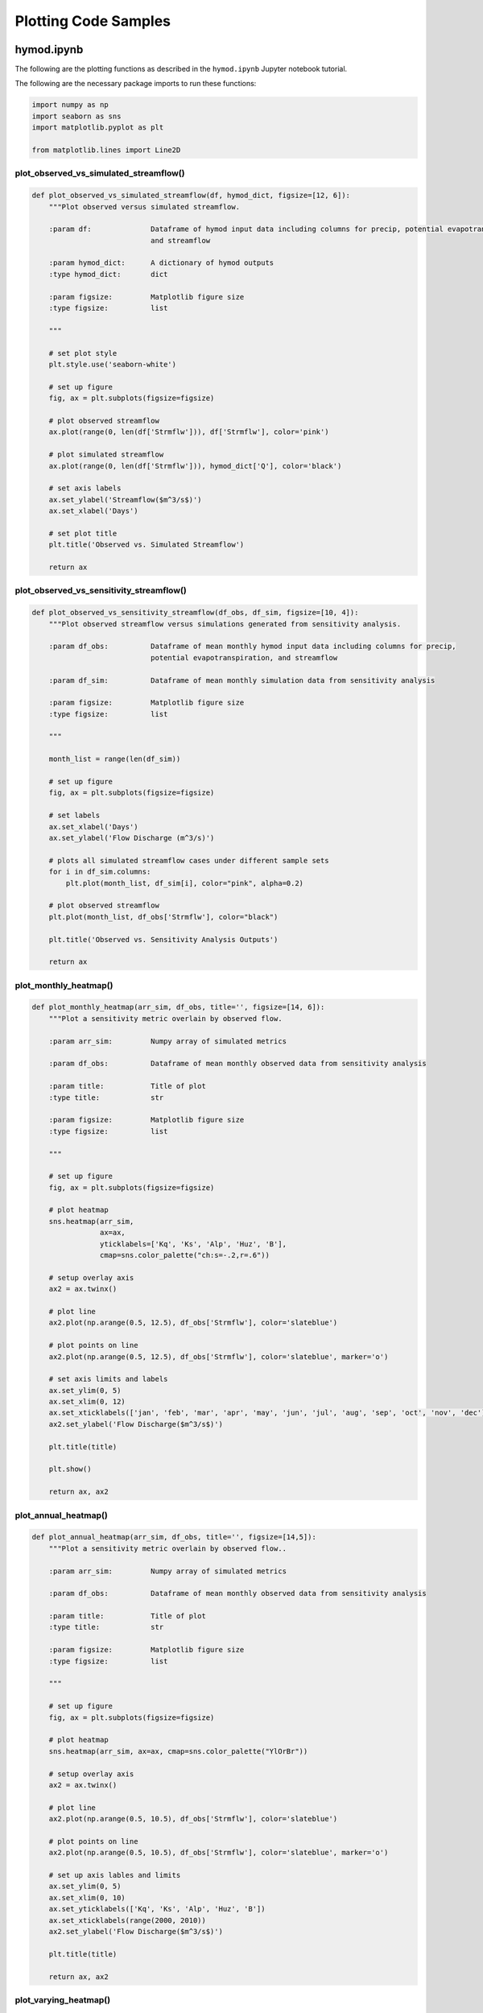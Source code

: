 Plotting Code Samples
*********************

hymod.ipynb
---------------------------------------

The following are the plotting functions as described in the ``hymod.ipynb`` Jupyter notebook tutorial.

The following are the necessary package imports to run these functions:

.. code-block:: python

    import numpy as np
    import seaborn as sns
    import matplotlib.pyplot as plt

    from matplotlib.lines import Line2D


**plot_observed_vs_simulated_streamflow()**
___________________________________________

.. code-block:: python

    def plot_observed_vs_simulated_streamflow(df, hymod_dict, figsize=[12, 6]):
        """Plot observed versus simulated streamflow.

        :param df:              Dataframe of hymod input data including columns for precip, potential evapotranspiration,
                                and streamflow

        :param hymod_dict:      A dictionary of hymod outputs
        :type hymod_dict:       dict

        :param figsize:         Matplotlib figure size
        :type figsize:          list

        """

        # set plot style
        plt.style.use('seaborn-white')

        # set up figure
        fig, ax = plt.subplots(figsize=figsize)

        # plot observed streamflow
        ax.plot(range(0, len(df['Strmflw'])), df['Strmflw'], color='pink')

        # plot simulated streamflow
        ax.plot(range(0, len(df['Strmflw'])), hymod_dict['Q'], color='black')

        # set axis labels
        ax.set_ylabel('Streamflow($m^3/s$)')
        ax.set_xlabel('Days')

        # set plot title
        plt.title('Observed vs. Simulated Streamflow')

        return ax


**plot_observed_vs_sensitivity_streamflow()**
_____________________________________________

.. code-block:: python

    def plot_observed_vs_sensitivity_streamflow(df_obs, df_sim, figsize=[10, 4]):
        """Plot observed streamflow versus simulations generated from sensitivity analysis.

        :param df_obs:          Dataframe of mean monthly hymod input data including columns for precip,
                                potential evapotranspiration, and streamflow

        :param df_sim:          Dataframe of mean monthly simulation data from sensitivity analysis

        :param figsize:         Matplotlib figure size
        :type figsize:          list

        """

        month_list = range(len(df_sim))

        # set up figure
        fig, ax = plt.subplots(figsize=figsize)

        # set labels
        ax.set_xlabel('Days')
        ax.set_ylabel('Flow Discharge (m^3/s)')

        # plots all simulated streamflow cases under different sample sets
        for i in df_sim.columns:
            plt.plot(month_list, df_sim[i], color="pink", alpha=0.2)

        # plot observed streamflow
        plt.plot(month_list, df_obs['Strmflw'], color="black")

        plt.title('Observed vs. Sensitivity Analysis Outputs')

        return ax


**plot_monthly_heatmap()**
__________________________

.. code-block:: python

    def plot_monthly_heatmap(arr_sim, df_obs, title='', figsize=[14, 6]):
        """Plot a sensitivity metric overlain by observed flow.

        :param arr_sim:         Numpy array of simulated metrics

        :param df_obs:          Dataframe of mean monthly observed data from sensitivity analysis

        :param title:           Title of plot
        :type title:            str

        :param figsize:         Matplotlib figure size
        :type figsize:          list

        """

        # set up figure
        fig, ax = plt.subplots(figsize=figsize)

        # plot heatmap
        sns.heatmap(arr_sim,
                    ax=ax,
                    yticklabels=['Kq', 'Ks', 'Alp', 'Huz', 'B'],
                    cmap=sns.color_palette("ch:s=-.2,r=.6"))

        # setup overlay axis
        ax2 = ax.twinx()

        # plot line
        ax2.plot(np.arange(0.5, 12.5), df_obs['Strmflw'], color='slateblue')

        # plot points on line
        ax2.plot(np.arange(0.5, 12.5), df_obs['Strmflw'], color='slateblue', marker='o')

        # set axis limits and labels
        ax.set_ylim(0, 5)
        ax.set_xlim(0, 12)
        ax.set_xticklabels(['jan', 'feb', 'mar', 'apr', 'may', 'jun', 'jul', 'aug', 'sep', 'oct', 'nov', 'dec'])
        ax2.set_ylabel('Flow Discharge($m^3/s$)')

        plt.title(title)

        plt.show()

        return ax, ax2


**plot_annual_heatmap()**
__________________________

.. code-block:: python

    def plot_annual_heatmap(arr_sim, df_obs, title='', figsize=[14,5]):
        """Plot a sensitivity metric overlain by observed flow..

        :param arr_sim:         Numpy array of simulated metrics

        :param df_obs:          Dataframe of mean monthly observed data from sensitivity analysis

        :param title:           Title of plot
        :type title:            str

        :param figsize:         Matplotlib figure size
        :type figsize:          list

        """

        # set up figure
        fig, ax = plt.subplots(figsize=figsize)

        # plot heatmap
        sns.heatmap(arr_sim, ax=ax, cmap=sns.color_palette("YlOrBr"))

        # setup overlay axis
        ax2 = ax.twinx()

        # plot line
        ax2.plot(np.arange(0.5, 10.5), df_obs['Strmflw'], color='slateblue')

        # plot points on line
        ax2.plot(np.arange(0.5, 10.5), df_obs['Strmflw'], color='slateblue', marker='o')

        # set up axis lables and limits
        ax.set_ylim(0, 5)
        ax.set_xlim(0, 10)
        ax.set_yticklabels(['Kq', 'Ks', 'Alp', 'Huz', 'B'])
        ax.set_xticklabels(range(2000, 2010))
        ax2.set_ylabel('Flow Discharge($m^3/s$)')

        plt.title(title)

        return ax, ax2


**plot_varying_heatmap()**
___________________________

.. code-block:: python

    def plot_varying_heatmap(arr_sim, df_obs, title='', figsize=[14,5]):
        """Plot a sensitivity metric overlain by observed flow..

        :param arr_sim:         Numpy array of simulated metrics

        :param df_obs:          Dataframe of mean monthly observed data from sensitivity analysis

        :param title:           Title of plot
        :type title:            str

        :param figsize:         Matplotlib figure size
        :type figsize:          list

        """

        # set up figure
        fig, ax = plt.subplots(figsize=figsize)

        # plot heatmap
        sns.heatmap(arr_sim,
                    ax=ax,
                    yticklabels=['Kq', 'Ks', 'Alp', 'Huz', 'B'],
                    cmap=sns.light_palette("seagreen", as_cmap=True))

        n_years = df_obs.shape[0]

        # setup overlay axis
        ax2 = ax.twinx()

        # plot line
        ax2.plot(range(0, n_years), df_obs['Strmflw'], color='slateblue')

        # plot points on line
        ax2.plot(range(0, n_years), df_obs['Strmflw'], color='slateblue', marker='o')

        # set up axis lables and limits
        ax.set_ylim(0, 5)
        ax.set_xlim(-0.5, 119.5)
        ax2.set_ylabel('Flow Discharge')
        ax.set_xlabel('Number of Months')

        plt.title(title)

        return ax, ax2


**plot_precalibration_flow()**
_______________________________

.. code-block:: python

    def plot_precalibration_flow(df_sim, df_obs, figsize=[10, 4]):
        """Plot flow discharge provided by the ensemble of parameters sets from Pre-Calibration versus the observed
        flow data.

        :param df_sim:          Dataframe of simulated metrics

        :param df_obs:          Dataframe of mean monthly observed data from sensitivity analysis

        :param figsize:         Matplotlib figure size
        :type figsize:          list

        """

        # set up figure
        fig, ax = plt.subplots(figsize=figsize)

        # set axis labels
        ax.set_xlabel('Days')
        ax.set_ylabel('Flow Discharge')

        # plot pre-calibration results
        for i in range(df_sim.shape[1]):
            plt.plot(range(len(df_sim)), df_sim.iloc[:, i],  color="lightgreen", alpha=0.2)

        # plot observed
        plt.plot(range(len(df_sim)), df_obs['Strmflw'],  color="black")

        plt.title('Observed vs. Pre-Calibration Outputs')

        # customize legend
        custom_lines = [Line2D([0], [0],  color="lightgreen", lw=4),
                        Line2D([0], [0], color="black", lw=4)]
        plt.legend(custom_lines, ['Pre-Calibration', 'Observed'])

        return ax


**plot_precalibration_glue()**
_______________________________

.. code-block:: python

    def plot_precalibration_glue(df_precal, df_glue, df_obs, figsize=[10, 4]):
        """Plot flow discharge provided by the ensemble of parameters sets from Pre-Calibration versus the observed
        flow data.

        :param df_sim:          Dataframe of simulated metrics

        :param df_obs:          Dataframe of mean monthly observed data from sensitivity analysis

        :param figsize:         Matplotlib figure size
        :type figsize:          list

        """

        # set up figure
        fig, ax = plt.subplots(figsize=figsize)

        # set axis labels
        ax.set_xlabel('Days')
        ax.set_ylabel('Flow Discharge')

        # plot pre-calibration results
        for i in range(df_precal.shape[1]):
            plt.plot(range(len(df_precal)), df_precal.iloc[:, i],  color="lightgreen", alpha=0.2)

        # plot glue
        for i in range(df_glue.shape[1]):
            plt.plot(range(len(df_glue)), df_glue.iloc[:, i], color="lightblue", alpha=0.2)

        # plot observed
        plt.plot(range(len(df_precal)), df_obs['Strmflw'],  color="black")

        plt.title('Observed vs. Sensitivity Analysis Outputs across GLUE/Pre-Calibration')

        # customize legend
        custom_lines = [Line2D([0], [0],  color="lightgreen", lw=4),
                        Line2D([0], [0], color="lightblue", lw=4),
                        Line2D([0], [0], color="black", lw=4)]
        plt.legend(custom_lines, ['Pre-Calibration', 'GLUE', 'Observed'])

        return ax


fishery_dynamics.ipynb
---------------------------------------

The following are the plotting functions as described in the ``fishery_dynamics.ipynb`` Jupyter notebook tutorial.

The following are the necessary package imports to run these functions:

.. code-block:: python

    import numpy as np
    import matplotlib.pyplot as plt

    from matplotlib import patheffects as pe


**plot_objective_performance()**
_________________________________

.. code-block:: python

    def plot_objective_performance(objective_performance, profit_solution, robust_solution, figsize=(18, 9)):
        """Plot the identified solutions with regards to their objective performance
        in a parallel axis plot

        :param objective_performance:               Objective performance array
        :param profit_solution:                     Profitable solutions array
        :param robust_solution:                     Robust solutions array
        :param figsize:                             Figure size
        :type figsize:                              tuple

        """

        # create the figure object
        fig = plt.figure(figsize=figsize)

        # set up subplot axis object
        ax = fig.add_subplot(1, 1, 1)

        # labels where constraint is always 0
        objs_labels = ['Net present\nvalue (NPV)',
                       'Prey population deficit',
                       'Longest duration\nof low harvest',
                       'Worst harvest instance',
                       'Variance of harvest',
                       'Duration of predator\npopulation collapse']

        # normalization across objectives
        mins = objective_performance.min(axis=0)
        maxs = objective_performance.max(axis=0)
        norm_reference = objective_performance.copy()

        for i in range(5):
            mm = objective_performance[:, i].min()
            mx = objective_performance[:, i].max()
            if mm != mx:
                norm_reference[:, i] = (objective_performance[:, i] - mm) / (mx - mm)
            else:
                norm_reference[:, i] = 1

        # colormap from matplotlib
        cmap = plt.cm.get_cmap("Blues")

        # plot all solutions
        for i in range(len(norm_reference[:, 0])):
            ys = np.append(norm_reference[i, :], 1.0)
            xs = range(len(ys))
            ax.plot(xs, ys, c=cmap(ys[0]), linewidth=2)

        # to highlight robust solutions
        ys = np.append(norm_reference[profit_solution, :], 1.0)  # Most profitable
        xs = range(len(ys))
        l1 = ax.plot(xs[0:6],
                     ys[0:6],
                     c=cmap(ys[0]),
                     linewidth=3,
                     label='Most robust in NPV',
                     path_effects=[pe.Stroke(linewidth=6, foreground='darkgoldenrod'), pe.Normal()])

        ys = np.append(norm_reference[robust_solution, :], 1.0)  # Most robust in all criteria
        xs = range(len(ys))
        l2 = ax.plot(xs[0:6],
                     ys[0:6],
                     c=cmap(ys[0]),
                     linewidth=3,
                     label='Most robust across criteria',
                     path_effects=[pe.Stroke(linewidth=6, foreground='gold'), pe.Normal()])

        # build colorbar
        sm = plt.cm.ScalarMappable(cmap=cmap)
        sm.set_array([objective_performance[:, 0].min(), objective_performance[:, 0].max()])
        cbar = fig.colorbar(sm)
        cbar.ax.set_ylabel("\nNet present value (NPV)")

        # tick values
        minvalues = ["{0:.3f}".format(mins[0]),
                     "{0:.3f}".format(-mins[1]),
                     str(-mins[2]),
                     "{0:.3f}".format(-mins[3]),
                     "{0:.2f}".format(-mins[4]),
                     str(0)]

        maxvalues = ["{0:.2f}".format(maxs[0]),
                     "{0:.3f}".format(-maxs[1]),
                     str(-maxs[2]),
                     "{0:.2f}".format(maxs[3]),
                     "{0:.2f}".format(-maxs[4]),
                     str(0)]

        ax.set_ylabel("Preference ->", size=12)
        ax.set_yticks([])
        ax.set_xticks([0, 1, 2, 3, 4, 5])
        ax.set_xticklabels([minvalues[i] + '\n' + objs_labels[i] for i in range(len(objs_labels))])

        # make a twin axis for toplabels
        ax1 = ax.twiny()
        ax1.set_yticks([])
        ax1.set_xticks([0, 1, 2, 3, 4, 5])
        ax1.set_xticklabels([maxvalues[i] for i in range(len(maxs) + 1)])

        return ax, ax1


**plot_factor_performance()**
_________________________________

.. code-block:: python

    def plot_factor_performance(param_values, collapse_days, b, m, a):
        """Visualize the performance of our policies in three-dimensional
        parametric space.

        :param param_values:                Saltelli sample array
        :param collapse_days:               Simulation array
        :param b:                           b parameter boundary interval
        :param m:                           m parameter boundary interval
        :param a:                           a parameter boundary interval

        """

        # set colormap
        cmap = plt.cm.get_cmap("RdBu_r")

        # build figure object
        fig = plt.figure(figsize=plt.figaspect(0.5), dpi=600, constrained_layout=True)

        # set up scalable colormap
        sm = plt.cm.ScalarMappable(cmap=cmap)

        # set up subplot for profit maximizing policy
        ax1 = fig.add_subplot(1, 2, 1, projection='3d')

        # add point data for profit plot
        sows = ax1.scatter(param_values[:,1],
                           param_values[:,6],
                           param_values[:,0],
                           c=collapse_days[:,0],
                           cmap=cmap,
                           s=0.5)

        # add surface data for boundary separating successful and failed states of the world
        pts_ineq = ax1.plot_surface(b, m, a, color='black', alpha=0.25, zorder=1)

        # add reference point to plot
        pt_ref = ax1.scatter(0.5, 0.7, 0.005, c='black', s=50, zorder=0)

        # set up plot aesthetics and labels
        ax1.set_xlabel("b")
        ax1.set_ylabel("m")
        ax1.set_zlabel("a")
        ax1.set_zlim([0.0, 2.0])
        ax1.set_xlim([0.0, 1.0])
        ax1.set_ylim([0.0, 1.5])
        ax1.xaxis.set_view_interval(0,  0.5)
        ax1.set_facecolor('white')
        ax1.view_init(12, -17)
        ax1.set_title('Profit maximizing policy')

        # set up subplot for robust policy
        ax2 = fig.add_subplot(1, 2, 2, projection='3d')

        # add point data for robust plot
        sows = ax2.scatter(param_values[:,1],
                           param_values[:,6],
                           param_values[:,0],
                           c=collapse_days[:,1],
                           cmap=cmap,
                           s=0.5)

        # add surface data for boundary separating successful and failed states of the world
        pts_ineq = ax2.plot_surface(b, m, a, color='black', alpha=0.25, zorder=1)

        # add reference point to plot
        pt_ref = ax2.scatter(0.5, 0.7, 0.005, c='black', s=50, zorder=0)

        # set up plot aesthetics and labels
        ax2.set_xlabel("b")
        ax2.set_ylabel("m")
        ax2.set_zlabel("a")
        ax2.set_zlim([0.0, 2.0])
        ax2.set_xlim([0.0, 1.0])
        ax2.set_ylim([0.0, 1.5])
        ax2.xaxis.set_view_interval(0, 0.5)
        ax2.set_facecolor('white')
        ax2.view_init(12, -17)
        ax2.set_title('Robust policy')

        # set up colorbar
        sm.set_array([collapse_days.min(), collapse_days.max()])
        cbar = fig.colorbar(sm)
        cbar.set_label('Days with predator collapse')

        return ax1, ax2
